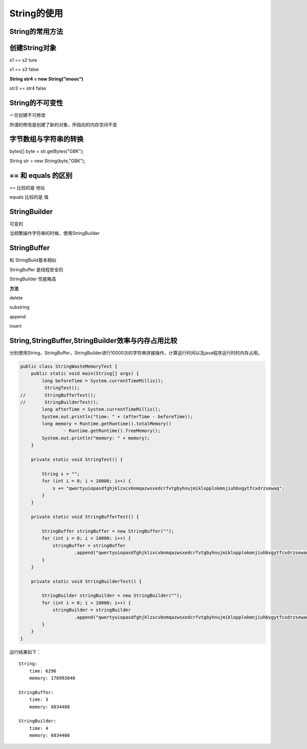 String的使用
=================


String的常用方法
----------------------

.. image:: ./images/String_fun.png


创建String对象
------------------


.. image:: ./images/String_equals.png


s1 == s2 ture

s1 == s3 false



**String str4 = new String("imooc")**

str3 == str4 false


String的不可变性
----------------------

一旦创建不可修改

所谓的修改是创建了新的对象，所指向的内存空间不变

.. image:: ./images/String_immutable.png


字节数组与字符串的转换
-----------------------


bytes[] byte = str.getBytes("GBK");

String str = new String(byte,"GBK");


== 和 equals 的区别
--------------------------

== 比较的是 地址

equals 比较的是 值


StringBuilder
---------------------

可变的

当频繁操作字符串的时候，使用StringBuilder


StringBuffer
--------------

和 StringBuild基本相似

StringBuffer 是线程安全的

StringBuilder 性能略高

**方法**
 
delete 

substring

append

insert





String,StringBuffer,StringBuilder效率与内存占用比较
-----------------------------------------------------


分别使用String，StringBuffer，StringBuilder进行10000次的字符串拼接操作，计算运行时间以及java程序运行时的内存占用。

.. code:: java

	public class StringWasteMemoryTest {
	    public static void main(String[] args) {
	        long beforeTime = System.currentTimeMillis();
	         StringTest();
	//       StringBufferTest();
	//       StringBuilderTest();
	        long afterTime = System.currentTimeMillis();
	        System.out.println("time: " + (afterTime - beforeTime));
	        long memory = Runtime.getRuntime().totalMemory()
	                - Runtime.getRuntime().freeMemory();
	        System.out.println("memory: " + memory);
	    }

	    private static void StringTest() {

	        String s = "";
	        for (int i = 0; i < 10000; i++) {
	            s += "qwertyuiopasdfghjklzxcvbnmqazwsxedcrfvtgbyhnujmiklopplokmnjiuhbvgytfcxdrzsewaq";
	        }
	    }

	    private static void StringBufferTest() {

	        StringBuffer stringBuffer = new StringBuffer("");
	        for (int i = 0; i < 10000; i++) {
	            stringBuffer = stringBuffer
	                    .append("qwertyuiopasdfghjklzxcvbnmqazwsxedcrfvtgbyhnujmiklopplokmnjiuhbvgytfcxdrzsewaq");
	        }
	    }

	    private static void StringBuilderTest() {

	        StringBuilder stringBuilder = new StringBuilder("");
	        for (int i = 0; i < 10000; i++) {
	            stringBuilder = stringBuilder
	                    .append("qwertyuiopasdfghjklzxcvbnmqazwsxedcrfvtgbyhnujmiklopplokmnjiuhbvgytfcxdrzsewaq");
	        }
	    }
	}


运行结果如下：

::

	String:
	    time: 6296
	    memory: 178993040

	StringBuffer:
	    time: 3
	    memory: 6834488

	StringBuilder:
	    time: 4
	    memory: 6834400